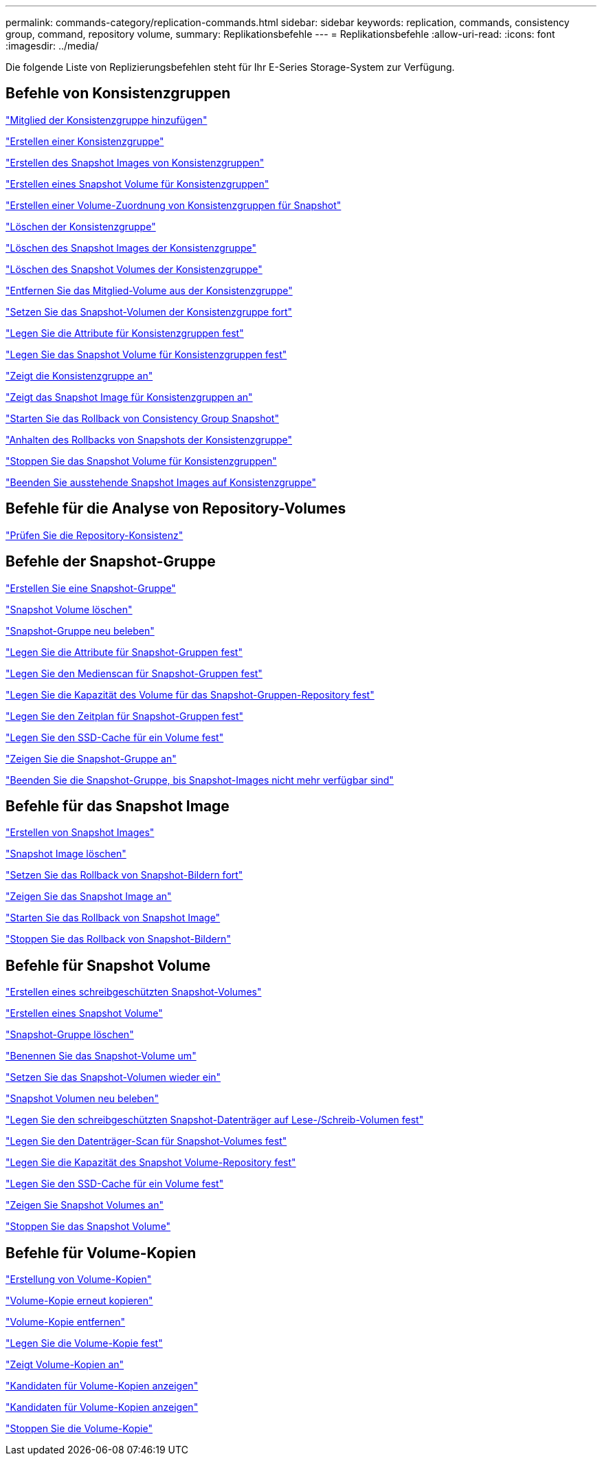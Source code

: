 ---
permalink: commands-category/replication-commands.html 
sidebar: sidebar 
keywords: replication, commands, consistency group, command, repository volume, 
summary: Replikationsbefehle 
---
= Replikationsbefehle
:allow-uri-read: 
:icons: font
:imagesdir: ../media/


[role="lead"]
Die folgende Liste von Replizierungsbefehlen steht für Ihr E-Series Storage-System zur Verfügung.



== Befehle von Konsistenzgruppen

link:../commands-a-z/set-consistencygroup-addcgmembervolume.html["Mitglied der Konsistenzgruppe hinzufügen"]

link:../commands-a-z/create-consistencygroup.html["Erstellen einer Konsistenzgruppe"]

link:../commands-a-z/create-cgsnapimage-consistencygroup.html["Erstellen des Snapshot Images von Konsistenzgruppen"]

link:../commands-a-z/create-cgsnapvolume.html["Erstellen eines Snapshot Volume für Konsistenzgruppen"]

link:../commands-a-z/create-mapping-cgsnapvolume.html["Erstellen einer Volume-Zuordnung von Konsistenzgruppen für Snapshot"]

link:../commands-a-z/delete-consistencygroup.html["Löschen der Konsistenzgruppe"]

link:../commands-a-z/delete-cgsnapimage-consistencygroup.html["Löschen des Snapshot Images der Konsistenzgruppe"]

link:../commands-a-z/delete-sgsnapvolume.html["Löschen des Snapshot Volumes der Konsistenzgruppe"]

link:../commands-a-z/remove-member-volume-from-consistency-group.html["Entfernen Sie das Mitglied-Volume aus der Konsistenzgruppe"]

link:../commands-a-z/resume-cgsnapvolume.html["Setzen Sie das Snapshot-Volumen der Konsistenzgruppe fort"]

link:../commands-a-z/set-consistency-group-attributes.html["Legen Sie die Attribute für Konsistenzgruppen fest"]

link:../commands-a-z/set-cgsnapvolume.html["Legen Sie das Snapshot Volume für Konsistenzgruppen fest"]

link:../commands-a-z/show-consistencygroup.html["Zeigt die Konsistenzgruppe an"]

link:../commands-a-z/show-cgsnapimage.html["Zeigt das Snapshot Image für Konsistenzgruppen an"]

link:../commands-a-z/start-cgsnapimage-rollback.html["Starten Sie das Rollback von Consistency Group Snapshot"]

link:../commands-a-z/stop-cgsnapimage-rollback.html["Anhalten des Rollbacks von Snapshots der Konsistenzgruppe"]

link:../commands-a-z/stop-cgsnapvolume.html["Stoppen Sie das Snapshot Volume für Konsistenzgruppen"]

link:../commands-a-z/stop-consistencygroup-pendingsnapimagecreation.html["Beenden Sie ausstehende Snapshot Images auf Konsistenzgruppe"]



== Befehle für die Analyse von Repository-Volumes

link:../commands-a-z/check-repositoryconsistency.html["Prüfen Sie die Repository-Konsistenz"]



== Befehle der Snapshot-Gruppe

link:../commands-a-z/create-snapgroup.html["Erstellen Sie eine Snapshot-Gruppe"]

link:../commands-a-z/delete-snapvolume.html["Snapshot Volume löschen"]

link:../commands-a-z/revive-snapgroup.html["Snapshot-Gruppe neu beleben"]

link:../commands-a-z/set-snapgroup.html["Legen Sie die Attribute für Snapshot-Gruppen fest"]

link:../commands-a-z/set-snapgroup-mediascanenabled.html["Legen Sie den Medienscan für Snapshot-Gruppen fest"]

link:../commands-a-z/set-snapgroup-increase-decreaserepositorycapacity.html["Legen Sie die Kapazität des Volume für das Snapshot-Gruppen-Repository fest"]

link:../commands-a-z/set-snapgroup-enableschedule.html["Legen Sie den Zeitplan für Snapshot-Gruppen fest"]

link:../commands-a-z/set-volume-ssdcacheenabled.html["Legen Sie den SSD-Cache für ein Volume fest"]

link:../commands-a-z/show-snapgroup.html["Zeigen Sie die Snapshot-Gruppe an"]

link:../commands-a-z/stop-pendingsnapimagecreation.html["Beenden Sie die Snapshot-Gruppe, bis Snapshot-Images nicht mehr verfügbar sind"]



== Befehle für das Snapshot Image

link:../commands-a-z/create-snapimage.html["Erstellen von Snapshot Images"]

link:../commands-a-z/delete-snapimage.html["Snapshot Image löschen"]

link:../commands-a-z/resume-snapimage-rollback.html["Setzen Sie das Rollback von Snapshot-Bildern fort"]

link:../commands-a-z/show-snapimage.html["Zeigen Sie das Snapshot Image an"]

link:../commands-a-z/start-snapimage-rollback.html["Starten Sie das Rollback von Snapshot Image"]

link:../commands-a-z/stop-snapimage-rollback.html["Stoppen Sie das Rollback von Snapshot-Bildern"]



== Befehle für Snapshot Volume

link:../commands-a-z/create-read-only-snapshot-volume.html["Erstellen eines schreibgeschützten Snapshot-Volumes"]

link:../commands-a-z/create-snapshot-volume.html["Erstellen eines Snapshot Volume"]

link:../commands-a-z/delete-snapgroup.html["Snapshot-Gruppe löschen"]

link:../commands-a-z/set-snapvolume.html["Benennen Sie das Snapshot-Volume um"]

link:../commands-a-z/resume-snapvolume.html["Setzen Sie das Snapshot-Volumen wieder ein"]

link:../commands-a-z/revive-snapvolume.html["Snapshot Volumen neu beleben"]

link:../commands-a-z/set-snapvolume-converttoreadwrite.html["Legen Sie den schreibgeschützten Snapshot-Datenträger auf Lese-/Schreib-Volumen fest"]

link:../commands-a-z/set-snapvolume-mediascanenabled.html["Legen Sie den Datenträger-Scan für Snapshot-Volumes fest"]

link:../commands-a-z/set-snapvolume-increase-decreaserepositorycapacity.html["Legen Sie die Kapazität des Snapshot Volume-Repository fest"]

link:../commands-a-z/set-volume-ssdcacheenabled.html["Legen Sie den SSD-Cache für ein Volume fest"]

link:../commands-a-z/show-snapvolume.html["Zeigen Sie Snapshot Volumes an"]

link:../commands-a-z/stop-snapvolume.html["Stoppen Sie das Snapshot Volume"]



== Befehle für Volume-Kopien

link:../commands-a-z/create-volumecopy.html["Erstellung von Volume-Kopien"]

link:../commands-a-z/recopy-volumecopy-target.html["Volume-Kopie erneut kopieren"]

link:../commands-a-z/remove-volumecopy-target.html["Volume-Kopie entfernen"]

link:../commands-a-z/set-volumecopy-target.html["Legen Sie die Volume-Kopie fest"]

link:../commands-a-z/show-volumecopy.html["Zeigt Volume-Kopien an"]

link:../commands-a-z/show-volumecopy-sourcecandidates.html["Kandidaten für Volume-Kopien anzeigen"]

link:../commands-a-z/show-volumecopy-source-targetcandidates.html["Kandidaten für Volume-Kopien anzeigen"]

link:../commands-a-z/stop-volumecopy-target-source.html["Stoppen Sie die Volume-Kopie"]

